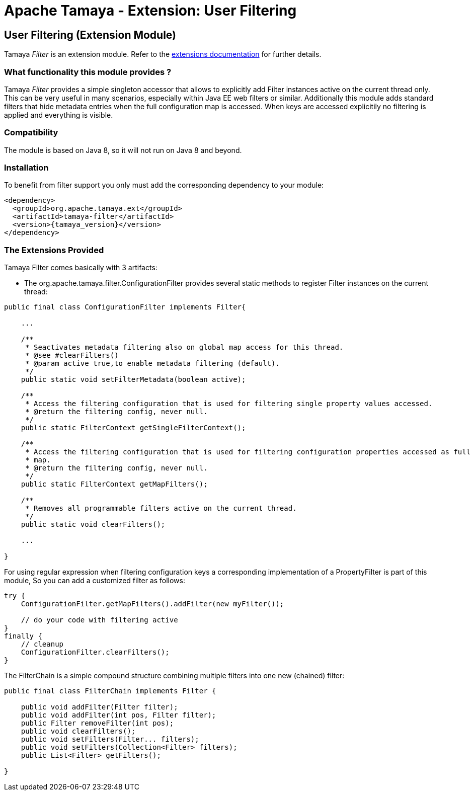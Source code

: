 :jbake-type: page
:jbake-status: published

= Apache Tamaya - Extension: User Filtering

toc::[]


[[Filter]]
== User Filtering (Extension Module)

Tamaya _Filter_ is an extension module. Refer to the link:../extensions.html[extensions documentation] for further details.


=== What functionality this module provides ?

Tamaya _Filter_ provides a simple singleton accessor that allows to explicitly add +Filter+ instances
active on the current thread only. This can be very useful in many scenarios, especially within
Java EE web filters or similar. Additionally this module adds
standard filters that hide metadata entries when the full configuration map is accessed. When keys are accessed
explicitily no filtering is applied and everything is visible.

=== Compatibility

The module is based on Java 8, so it will not run on Java 8 and beyond.


=== Installation

To benefit from filter support you only must add the corresponding dependency to your module:

[source, xml]
-----------------------------------------------
<dependency>
  <groupId>org.apache.tamaya.ext</groupId>
  <artifactId>tamaya-filter</artifactId>
  <version>{tamaya_version}</version>
</dependency>
-----------------------------------------------


=== The Extensions Provided

Tamaya Filter comes basically with 3 artifacts:

* The +org.apache.tamaya.filter.ConfigurationFilter+ provides several static methods to register +Filter+
instances on the current thread:

[source, java]
-----------------------------------------------
public final class ConfigurationFilter implements Filter{

    ...

    /**
     * Seactivates metadata filtering also on global map access for this thread.
     * @see #clearFilters()
     * @param active true,to enable metadata filtering (default).
     */
    public static void setFilterMetadata(boolean active);

    /**
     * Access the filtering configuration that is used for filtering single property values accessed.
     * @return the filtering config, never null.
     */
    public static FilterContext getSingleFilterContext();

    /**
     * Access the filtering configuration that is used for filtering configuration properties accessed as full
     * map.
     * @return the filtering config, never null.
     */
    public static FilterContext getMapFilters();

    /**
     * Removes all programmable filters active on the current thread.
     */
    public static void clearFilters();

    ...

}
-----------------------------------------------

For using regular expression when filtering configuration keys a corresponding implementation of a +PropertyFilter+
is part of this module, So you can add a customized filter as follows:

[source, java]
-----------------------------------------------
try {
    ConfigurationFilter.getMapFilters().addFilter(new myFilter());

    // do your code with filtering active
}
finally {
    // cleanup
    ConfigurationFilter.clearFilters();
}
-----------------------------------------------


The +FilterChain+ is a simple compound structure combining multiple filters into one new (chained) filter:

[source, java]
-----------------------------------------------
public final class FilterChain implements Filter {

    public void addFilter(Filter filter);
    public void addFilter(int pos, Filter filter);
    public Filter removeFilter(int pos);
    public void clearFilters();
    public void setFilters(Filter... filters);
    public void setFilters(Collection<Filter> filters);
    public List<Filter> getFilters();

}
-----------------------------------------------

